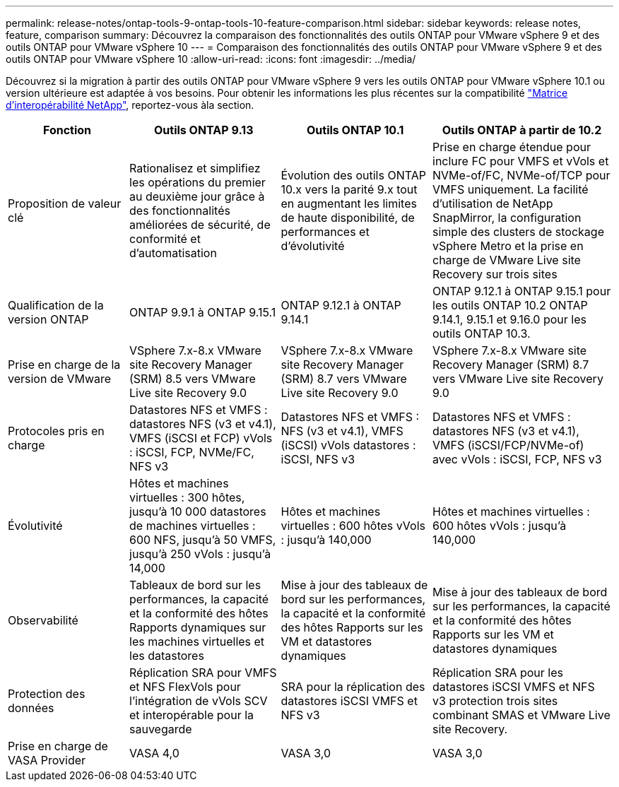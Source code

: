 ---
permalink: release-notes/ontap-tools-9-ontap-tools-10-feature-comparison.html 
sidebar: sidebar 
keywords: release notes, feature, comparison 
summary: Découvrez la comparaison des fonctionnalités des outils ONTAP pour VMware vSphere 9 et des outils ONTAP pour VMware vSphere 10 
---
= Comparaison des fonctionnalités des outils ONTAP pour VMware vSphere 9 et des outils ONTAP pour VMware vSphere 10
:allow-uri-read: 
:icons: font
:imagesdir: ../media/


[role="lead"]
Découvrez si la migration à partir des outils ONTAP pour VMware vSphere 9 vers les outils ONTAP pour VMware vSphere 10.1 ou version ultérieure est adaptée à vos besoins. Pour obtenir les informations les plus récentes sur la compatibilité https://mysupport.netapp.com/matrix["Matrice d'interopérabilité NetApp"^], reportez-vous àla section.

[cols="20%,25%,25%,30%"]
|===
| Fonction | Outils ONTAP 9.13 | Outils ONTAP 10.1 | Outils ONTAP à partir de 10.2 


| Proposition de valeur clé | Rationalisez et simplifiez les opérations du premier au deuxième jour grâce à des fonctionnalités améliorées de sécurité, de conformité et d'automatisation | Évolution des outils ONTAP 10.x vers la parité 9.x tout en augmentant les limites de haute disponibilité, de performances et d'évolutivité | Prise en charge étendue pour inclure FC pour VMFS et vVols et NVMe-of/FC, NVMe-of/TCP pour VMFS uniquement. La facilité d'utilisation de NetApp SnapMirror, la configuration simple des clusters de stockage vSphere Metro et la prise en charge de VMware Live site Recovery sur trois sites 


| Qualification de la version ONTAP | ONTAP 9.9.1 à ONTAP 9.15.1 | ONTAP 9.12.1 à ONTAP 9.14.1 | ONTAP 9.12.1 à ONTAP 9.15.1 pour les outils ONTAP 10.2 ONTAP 9.14.1, 9.15.1 et 9.16.0 pour les outils ONTAP 10.3. 


| Prise en charge de la version de VMware | VSphere 7.x-8.x VMware site Recovery Manager (SRM) 8.5 vers VMware Live site Recovery 9.0 | VSphere 7.x-8.x VMware site Recovery Manager (SRM) 8.7 vers VMware Live site Recovery 9.0 | VSphere 7.x-8.x VMware site Recovery Manager (SRM) 8.7 vers VMware Live site Recovery 9.0 


| Protocoles pris en charge | Datastores NFS et VMFS : datastores NFS (v3 et v4.1), VMFS (iSCSI et FCP) vVols : iSCSI, FCP, NVMe/FC, NFS v3 | Datastores NFS et VMFS : NFS (v3 et v4.1), VMFS (iSCSI) vVols datastores : iSCSI, NFS v3 | Datastores NFS et VMFS : datastores NFS (v3 et v4.1), VMFS (iSCSI/FCP/NVMe-of) avec vVols : iSCSI, FCP, NFS v3 


| Évolutivité | Hôtes et machines virtuelles : 300 hôtes, jusqu'à 10 000 datastores de machines virtuelles : 600 NFS, jusqu'à 50 VMFS, jusqu'à 250 vVols : jusqu'à 14,000 | Hôtes et machines virtuelles : 600 hôtes vVols : jusqu'à 140,000 | Hôtes et machines virtuelles : 600 hôtes vVols : jusqu'à 140,000 


| Observabilité | Tableaux de bord sur les performances, la capacité et la conformité des hôtes Rapports dynamiques sur les machines virtuelles et les datastores | Mise à jour des tableaux de bord sur les performances, la capacité et la conformité des hôtes Rapports sur les VM et datastores dynamiques | Mise à jour des tableaux de bord sur les performances, la capacité et la conformité des hôtes Rapports sur les VM et datastores dynamiques 


| Protection des données | Réplication SRA pour VMFS et NFS FlexVols pour l'intégration de vVols SCV et interopérable pour la sauvegarde | SRA pour la réplication des datastores iSCSI VMFS et NFS v3 | Réplication SRA pour les datastores iSCSI VMFS et NFS v3 protection trois sites combinant SMAS et VMware Live site Recovery. 


| Prise en charge de VASA Provider | VASA 4,0 | VASA 3,0 | VASA 3,0 
|===